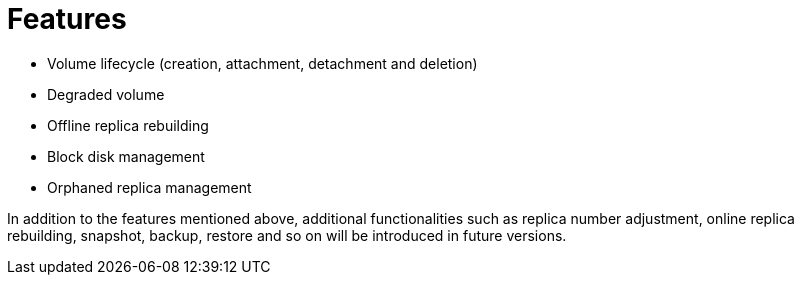 = Features
:weight: 1
:current-version: {page-origin-branch}

* Volume lifecycle (creation, attachment, detachment and deletion)
* Degraded volume
* Offline replica rebuilding
* Block disk management
* Orphaned replica management

In addition to the features mentioned above, additional functionalities such as replica number adjustment, online replica rebuilding, snapshot, backup, restore and so on will be introduced in future versions.
